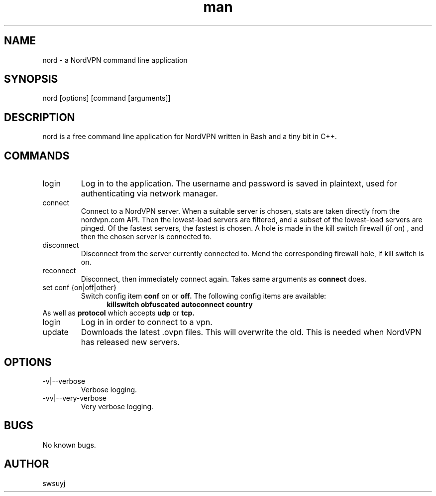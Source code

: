 .\" Manpage for nord.
.TH man 1 "09 Feb 2020" "0.1" "nord man page"

.SH NAME
nord \- a NordVPN command line application

.SH SYNOPSIS
nord [options] [command [arguments]]

.SH DESCRIPTION
nord is a free command line application for NordVPN written in Bash and a tiny bit in C++.

.SH COMMANDS
.IP login
Log in to the application. The username and password is saved in plaintext,
used for authenticating via network manager.

.IP connect
Connect to a NordVPN server. When a suitable server is chosen, stats are
taken directly from the nordvpn.com API. Then the lowest-load servers are
filtered, and a subset of the lowest-load servers are pinged. Of the
fastest servers, the fastest is chosen. A hole is made in the kill switch
firewall (if on) , and then the chosen server is connected to.

.IP disconnect
Disconnect from the server currently connected to. Mend the corresponding
firewall hole, if kill switch is on.

.IP reconnect
Disconnect, then immediately connect again. Takes same arguments as
.B connect
does.

.IP "set conf {on|off|other}"
Switch config item
.B conf
on
or
.B off.
The following config items are available:
.RS 12
.B killswitch obfuscated autoconnect country
.RE
As well as
.B protocol
which accepts
.B udp
or
.B tcp.

.IP login
Log in in order to connect to a vpn.

.IP update
Downloads the latest .ovpn files. This will overwrite the old. This is
needed when NordVPN has released new servers.


.SH OPTIONS
.IP -v|--verbose
Verbose logging.
.IP -vv|--very-verbose
Very verbose logging.

.SH BUGS
No known bugs.

.SH AUTHOR
swsuyj

